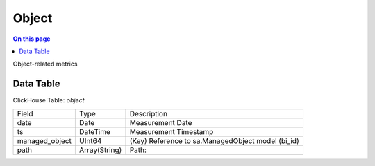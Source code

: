 .. _metric-scope-object:

======
Object
======
.. contents:: On this page
    :local:
    :backlinks: none
    :depth: 1
    :class: singlecol

Object-related metrics

Data Table
----------
ClickHouse Table: `object`

+----------------+--------------+------------------------------------------------------------+
|Field           |Type          |Description                                                 |
+----------------+--------------+------------------------------------------------------------+
|date            |Date          |Measurement Date                                            |
+----------------+--------------+------------------------------------------------------------+
|ts              |DateTime      |Measurement Timestamp                                       |
+----------------+--------------+------------------------------------------------------------+
|managed_object  |UInt64        |(Key) Reference to sa.ManagedObject model (bi_id)           |
+----------------+--------------+------------------------------------------------------------+
|path            |Array(String) |Path:                                                       |
|                |              |                                                            |
+----------------+--------------+------------------------------------------------------------+

